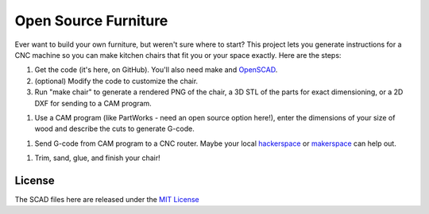 Open Source Furniture
=====================

Ever want to build your own furniture, but weren't sure where to start? This project lets you generate instructions for a CNC machine so you can make kitchen chairs that fit you or your space exactly. Here are the steps:

#. Get the code (it's here, on GitHub). You'll also need make and `OpenSCAD <http://www.openscad.org/>`_.

#. (optional) Modify the code to customize the chair.

#. Run "make chair" to generate a rendered PNG of the chair, a 3D STL of the parts for exact dimensioning, or a 2D DXF for sending to a CAM program.

.. image:: https://raw.github.com/steiza/open_source_furniture/master/images/render.png
.. image:: https://raw.github.com/steiza/open_source_furniture/master/images/2d_parts.png

#. Use a CAM program (like PartWorks - need an open source option here!), enter the dimensions of your size of wood and describe the cuts to generate G-code.

.. image:: https://raw.github.com/steiza/open_source_furniture/master/images/partworks.png

#. Send G-code from CAM program to a CNC router. Maybe your local `hackerspace <http://www.allhandsactive.com/>`_ or `makerspace <http://maker-works.com/>`_ can help out.

.. image:: https://raw.github.com/steiza/open_source_furniture/master/images/shopbot.jpg

#. Trim, sand, glue, and finish your chair!

.. image:: https://raw.github.com/steiza/open_source_furniture/master/images/chair.jpg

License
-------
The SCAD files here are released under the
`MIT License <http://opensource.org/licenses/MIT>`_

